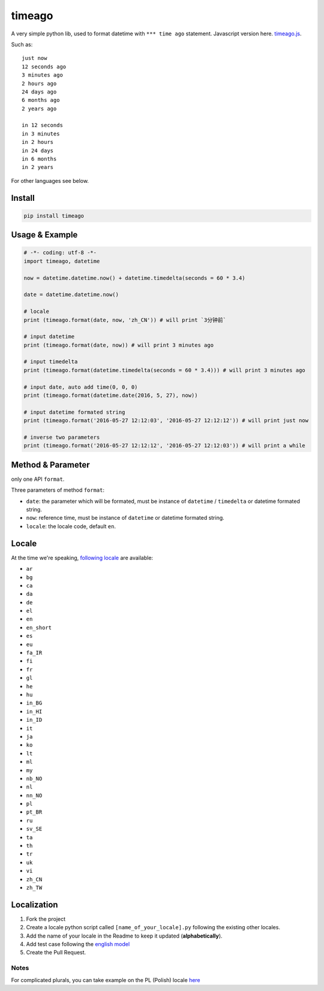 timeago
=======

A very simple python lib, used to format datetime with ``*** time ago``
statement. Javascript version here. `timeago.js`_.

|Build Status| |PyPi Status| |Python Versions|

Such as:

::

   just now
   12 seconds ago
   3 minutes ago
   2 hours ago
   24 days ago
   6 months ago
   2 years ago

   in 12 seconds
   in 3 minutes
   in 2 hours
   in 24 days
   in 6 months
   in 2 years

For other languages see below.

Install
-------

.. code:: sh

   pip install timeago

.. _usage--example:

Usage & Example
---------------

.. code:: py

   # -*- coding: utf-8 -*-
   import timeago, datetime

   now = datetime.datetime.now() + datetime.timedelta(seconds = 60 * 3.4)

   date = datetime.datetime.now()

   # locale
   print (timeago.format(date, now, 'zh_CN')) # will print `3分钟前`

   # input datetime
   print (timeago.format(date, now)) # will print 3 minutes ago

   # input timedelta
   print (timeago.format(datetime.timedelta(seconds = 60 * 3.4))) # will print 3 minutes ago

   # input date, auto add time(0, 0, 0)
   print (timeago.format(datetime.date(2016, 5, 27), now))

   # input datetime formated string
   print (timeago.format('2016-05-27 12:12:03', '2016-05-27 12:12:12')) # will print just now

   # inverse two parameters
   print (timeago.format('2016-05-27 12:12:12', '2016-05-27 12:12:03')) # will print a while

.. _method--parameter:

Method & Parameter
------------------

only one API ``format``.

Three parameters of method ``format``:

-  ``date``: the parameter which will be formated, must be instance
   of ``datetime`` / ``timedelta`` or datetime formated string.
-  ``now``: reference time, must be instance of ``datetime`` or
   datetime formated string.
-  ``locale``: the locale code, default ``en``.

Locale
------

At the time we're speaking, `following locale`_ are available:

-  ``ar``
-  ``bg``
-  ``ca``
-  ``da``
-  ``de``
-  ``el``
-  ``en``
-  ``en_short``
-  ``es``
-  ``eu``
-  ``fa_IR``
-  ``fi``
-  ``fr``
-  ``gl``
-  ``he``
-  ``hu``
-  ``in_BG``
-  ``in_HI``
-  ``in_ID``
-  ``it``
-  ``ja``
-  ``ko``
-  ``lt``
-  ``ml``
-  ``my``
-  ``nb_NO``
-  ``nl``
-  ``nn_NO``
-  ``pl``
-  ``pt_BR``
-  ``ru``
-  ``sv_SE``
-  ``ta``
-  ``th``
-  ``tr``
-  ``uk``
-  ``vi``
-  ``zh_CN``
-  ``zh_TW``

Localization
------------

1. Fork the project
2. Create a locale python script called ``[name_of_your_locale].py``
   following the existing other locales.
3. Add the name of your locale in the Readme to keep it updated
   (**alphabetically**).
4. Add test case following the `english model`_
5. Create the Pull Request.

Notes
~~~~~

For complicated plurals, you can take example on the PL (Polish) locale
`here`_

.. _timeago.js: https://github.com/hustcc/timeago.js
.. _following locale: https://github.com/hustcc/timeago/tree/master/src/timeago/locales
.. _english model: https://github.com/hustcc/timeago/tree/master/test/testcase.py#L50
.. _here: https://github.com/hustcc/timeago/tree/master/src/timeago/locales/pl.py

.. |Build Status| image:: https://travis-ci.org/hustcc/timeago.svg?branch=master
   :target: https://travis-ci.org/hustcc/timeago
.. |PyPi Status| image:: https://img.shields.io/pypi/v/timeago.svg
   :target: https://pypi.python.org/pypi/timeago
.. |Python Versions| image:: https://img.shields.io/pypi/pyversions/timeago.svg
   :target: https://pypi.python.org/pypi/timeago

